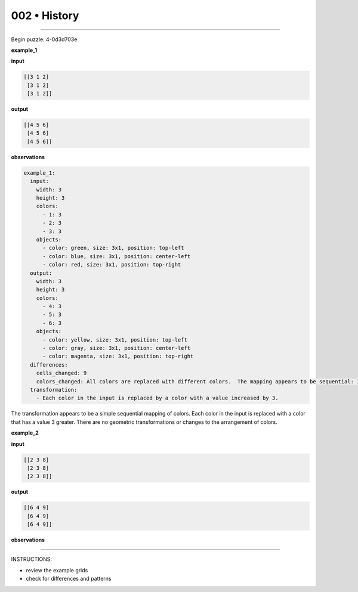 .. sidebar:: meta
   :puzzle_id: 4-0d3d703e
   :timestamp: 24.307.195935
   :call_count: 2


002 • History
=============



====


Begin puzzle: 4-0d3d703e



**example_1**



**input**



.. code-block::

    [[3 1 2]
     [3 1 2]
     [3 1 2]]


.. image:: _images/000-example_1_input.png
   :alt: _images/000-example_1_input.png



**output**



.. code-block::

    [[4 5 6]
     [4 5 6]
     [4 5 6]]


.. image:: _images/000-example_1_output.png
   :alt: _images/000-example_1_output.png



**observations**



.. code-block:: yaml

   example_1:
     input:
       width: 3
       height: 3
       colors:
         - 1: 3
         - 2: 3
         - 3: 3
       objects:
         - color: green, size: 3x1, position: top-left
         - color: blue, size: 3x1, position: center-left
         - color: red, size: 3x1, position: top-right
     output:
       width: 3
       height: 3
       colors:
         - 4: 3
         - 5: 3
         - 6: 3
       objects:
         - color: yellow, size: 3x1, position: top-left
         - color: gray, size: 3x1, position: center-left
         - color: magenta, size: 3x1, position: top-right
     differences:
       cells_changed: 9
       colors_changed: All colors are replaced with different colors.  The mapping appears to be sequential: 1->4, 2->5, 3->6
     transformation:
       - Each color in the input is replaced by a color with a value increased by 3.

The transformation appears to be a simple sequential mapping of colors.  Each color in the input is replaced with a color that has a value 3 greater.  There are no geometric transformations or changes to the arrangement of colors.



**example_2**



**input**



.. code-block::

    [[2 3 8]
     [2 3 8]
     [2 3 8]]


.. image:: _images/001-example_2_input.png
   :alt: _images/001-example_2_input.png



**output**



.. code-block::

    [[6 4 9]
     [6 4 9]
     [6 4 9]]


.. image:: _images/001-example_2_output.png
   :alt: _images/001-example_2_output.png



**observations**



================================================================================



INSTRUCTIONS:




* review the example grids




* check for differences and patterns



.. seealso::

   - :doc:`002-prompt`
   - :doc:`002-response`

